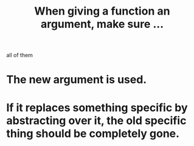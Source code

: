 :PROPERTIES:
:ID:       3d30dc55-ce11-4e46-a149-720a2f5b85d1
:END:
#+title: When giving a function an argument, make sure ...
all of them
* The new argument is used.
* If it replaces something specific by abstracting over it, the old specific thing should be completely gone.
